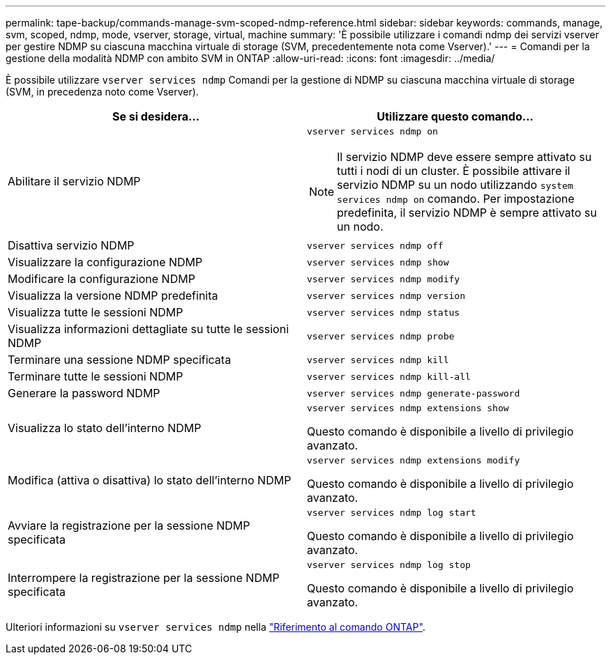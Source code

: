 ---
permalink: tape-backup/commands-manage-svm-scoped-ndmp-reference.html 
sidebar: sidebar 
keywords: commands, manage, svm, scoped, ndmp, mode, vserver, storage, virtual, machine 
summary: 'È possibile utilizzare i comandi ndmp dei servizi vserver per gestire NDMP su ciascuna macchina virtuale di storage (SVM, precedentemente nota come Vserver).' 
---
= Comandi per la gestione della modalità NDMP con ambito SVM in ONTAP
:allow-uri-read: 
:icons: font
:imagesdir: ../media/


[role="lead"]
È possibile utilizzare `vserver services ndmp` Comandi per la gestione di NDMP su ciascuna macchina virtuale di storage (SVM, in precedenza noto come Vserver).

|===
| Se si desidera... | Utilizzare questo comando... 


 a| 
Abilitare il servizio NDMP
 a| 
`vserver services ndmp on`

[NOTE]
====
Il servizio NDMP deve essere sempre attivato su tutti i nodi di un cluster. È possibile attivare il servizio NDMP su un nodo utilizzando `system services ndmp on` comando. Per impostazione predefinita, il servizio NDMP è sempre attivato su un nodo.

====


 a| 
Disattiva servizio NDMP
 a| 
`vserver services ndmp off`



 a| 
Visualizzare la configurazione NDMP
 a| 
`vserver services ndmp show`



 a| 
Modificare la configurazione NDMP
 a| 
`vserver services ndmp modify`



 a| 
Visualizza la versione NDMP predefinita
 a| 
`vserver services ndmp version`



 a| 
Visualizza tutte le sessioni NDMP
 a| 
`vserver services ndmp status`



 a| 
Visualizza informazioni dettagliate su tutte le sessioni NDMP
 a| 
`vserver services ndmp probe`



 a| 
Terminare una sessione NDMP specificata
 a| 
`vserver services ndmp kill`



 a| 
Terminare tutte le sessioni NDMP
 a| 
`vserver services ndmp kill-all`



 a| 
Generare la password NDMP
 a| 
`vserver services ndmp generate-password`



 a| 
Visualizza lo stato dell'interno NDMP
 a| 
`vserver services ndmp extensions show`

Questo comando è disponibile a livello di privilegio avanzato.



 a| 
Modifica (attiva o disattiva) lo stato dell'interno NDMP
 a| 
`vserver services ndmp extensions modify`

Questo comando è disponibile a livello di privilegio avanzato.



 a| 
Avviare la registrazione per la sessione NDMP specificata
 a| 
`vserver services ndmp log start`

Questo comando è disponibile a livello di privilegio avanzato.



 a| 
Interrompere la registrazione per la sessione NDMP specificata
 a| 
`vserver services ndmp log stop`

Questo comando è disponibile a livello di privilegio avanzato.

|===
Ulteriori informazioni su `vserver services ndmp` nella link:https://docs.netapp.com/us-en/ontap-cli/search.html?q=vserver+services+ndmp["Riferimento al comando ONTAP"^].
